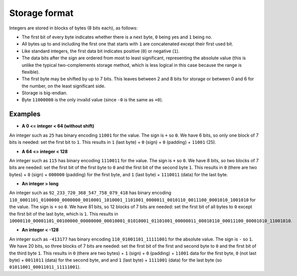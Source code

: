 
Storage format
===============================

Integers are stored in blocks of bytes (8 bits each), as follows:

* The first bit of every byte indicates whether there is a next byte, ``0`` being yes and ``1`` being no.
* All bytes up to and including the first one that starts with ``1`` are concatenated except their first used bit.
* Like standard integers, the first data bit indicates positive (``0``) or negative (``1``).
* The data bits after the sign are ordered from most to least significant, representing the absolute value (this is unlike the typical two-complements storage method, which is less logical in this case because the range is flexible).
* The first byte may be shifted by up to 7 bits. This leaves between 2 and 8 bits for storage or between 0 and 6 for the number, on the least significant side.
* Storage is big-endian.
* Byte ``11000000`` is the only invalid value (since ``-0`` is the same as ``+0``).

Examples
-------------------------------

* **A 0 <= integer < 64 (without shift)**

An integer such as ``25`` has binary encoding ``11001`` for the value. The sign is ``+`` so ``0``. We have 6 bits, so only one block of 7 bits is needed: set the first bit to ``1``.
This results in ``1`` (last byte) + ``0`` (sign) + ``0`` (padding) + ``11001`` (25).

* **A 64 <= integer < 128**

An integer such as ``115`` has binary encoding ``1110011`` for the value. The sign is ``+`` so ``0``. We have 8 bits, so two blocks of 7 bits are needed: set the first bit of the first byte to ``0`` and the first bit of the second byte ``1``.
This results in ``0`` (there are two bytes) + ``0`` (sign) + ``000000`` (padding) for the first byte, and ``1`` (last byte) + ``1110011`` (data) for the last byte.

* **An integer > long**

An integer such as ``92_233_720_368_547_758_079_418`` has binary encoding ``110_0001101_0100000_0000000_0010001_1010001_1101001_0000011_0010110_0011100_0001010_1001010`` for the value. The sign is ``+`` so ``0``. We have 81 bits, so 12 blocks of 7 bits are needed: set the first bit of all bytes to ``0`` except the first bit of the last byte, which is ``1``.
This results in ``10000110_00001101_00100000_00000000_00010001_01010001_01101001_00000011_00010110_00011100_00001010_11001010``.

* **An integer < -128**

An integer such as ``-413177`` has binary encoding ``110_01001101_11111001`` for the absolute value. The sign is ``-`` so ``1``. We have 20 bits, so three blocks of 7 bits are needed: set the first bit of the first and second byte to ``0`` and the first bit of the third byte ``1``.
This results in ``0`` (there are two bytes) + ``1`` (sign) + ``0`` (padding) + ``11001`` data for the first byte, ``0`` (not last byte) + ``0011011`` (data) for the second byte, and and ``1`` (last byte) + ``1111001`` (data) for the last byte (so ``01011001_00011011_11111001``).


